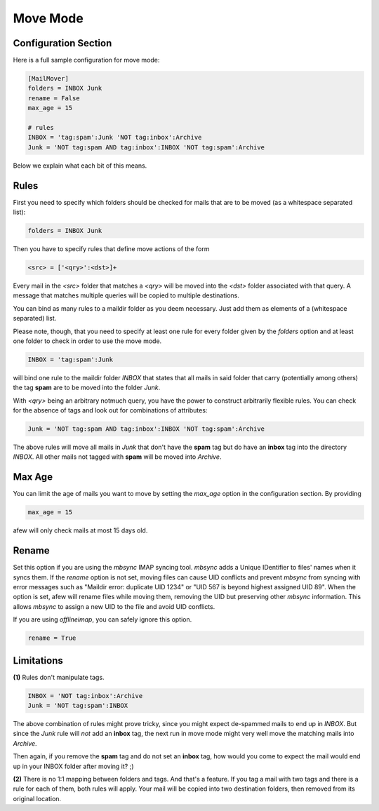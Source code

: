 Move Mode
=========

Configuration Section
---------------------

Here is a full sample configuration for move mode:

.. code-block:: ini

    [MailMover]
    folders = INBOX Junk
    rename = False
    max_age = 15

    # rules
    INBOX = 'tag:spam':Junk 'NOT tag:inbox':Archive
    Junk = 'NOT tag:spam AND tag:inbox':INBOX 'NOT tag:spam':Archive

Below we explain what each bit of this means.

Rules
-----

First you need to specify which folders should be checked for mails that are to
be moved (as a whitespace separated list):

.. code-block:: ini

    folders = INBOX Junk

Then you have to specify rules that define move actions of the form

.. code-block:: ini

    <src> = ['<qry>':<dst>]+

Every mail in the `<src>` folder that matches a `<qry>` will be moved into the
`<dst>` folder associated with that query.  A message that matches
multiple queries will be copied to multiple destinations.

You can bind as many rules to a maildir folder as you deem necessary. Just add
them as elements of a (whitespace separated) list.

Please note, though, that you need to specify at least one rule for every folder
given by the `folders` option and at least one folder to check in order to use
the move mode.

.. code-block:: ini

    INBOX = 'tag:spam':Junk

will bind one rule to the maildir folder `INBOX` that states that all mails in
said folder that carry (potentially among others) the tag **spam** are to be moved
into the folder `Junk`.

With `<qry>` being an arbitrary notmuch query, you have the power to construct
arbitrarily flexible rules. You can check for the absence of tags and look out
for combinations of attributes:

.. code-block:: ini

    Junk = 'NOT tag:spam AND tag:inbox':INBOX 'NOT tag:spam':Archive

The above rules will move all mails in `Junk` that don't have the **spam** tag
but do have an **inbox** tag into the directory `INBOX`. All other mails not
tagged with **spam** will be moved into `Archive`.

Max Age
-------

You can limit the age of mails you want to move by setting the `max_age` option
in the configuration section. By providing

.. code-block:: ini

    max_age = 15

afew will only check mails at most 15 days old.

Rename
------

Set this option if you are using the `mbsync` IMAP syncing tool.
`mbsync` adds a Unique IDentifier to files' names when it syncs them.
If the `rename` option is not set, moving files can cause UID conflicts
and prevent `mbsync` from syncing with error messages such as
"Maildir error: duplicate UID 1234" or "UID 567 is beyond highest assigned UID 89".
When the option is set, afew will rename files while moving them,
removing the UID but preserving other `mbsync` information.
This allows `mbsync` to assign a new UID to the file and avoid UID conflicts.

If you are using `offlineimap`, you can safely ignore this option.

.. code-block:: ini

    rename = True


Limitations
-----------

**(1)** Rules don't manipulate tags.

.. code-block:: ini

    INBOX = 'NOT tag:inbox':Archive
    Junk = 'NOT tag:spam':INBOX

The above combination of rules might prove tricky, since you might expect
de-spammed mails to end up in `INBOX`. But since the `Junk` rule will *not* add
an **inbox** tag, the next run in move mode might very well move the matching
mails into `Archive`.

Then again, if you remove the **spam** tag and do not set an **inbox** tag, how
would you come to expect the mail would end up in your INBOX folder after
moving it? ;)

**(2)** There is no 1:1 mapping between folders and tags. And that's a
feature. If you tag a mail with two tags and there is a rule for each
of them, both rules will apply.  Your mail will be copied into two
destination folders, then removed from its original location.
